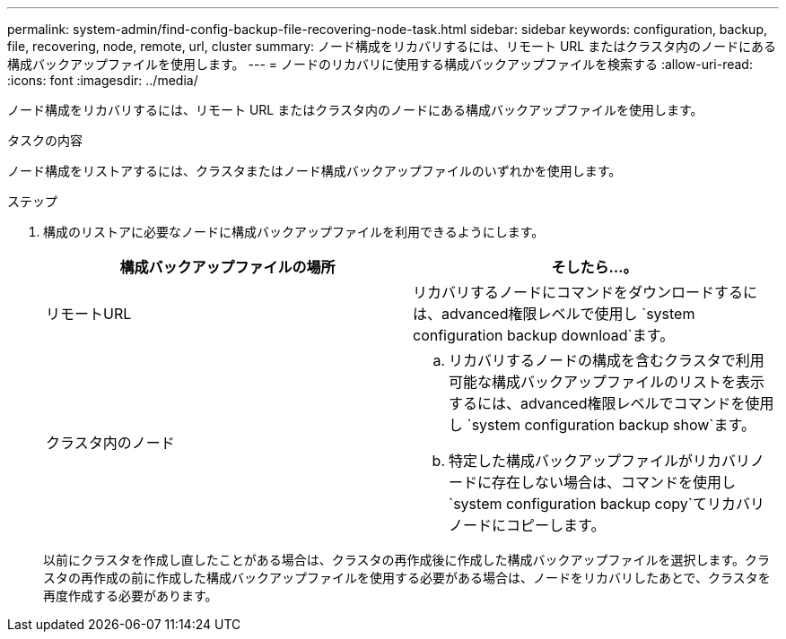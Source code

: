 ---
permalink: system-admin/find-config-backup-file-recovering-node-task.html 
sidebar: sidebar 
keywords: configuration, backup, file, recovering, node, remote, url, cluster 
summary: ノード構成をリカバリするには、リモート URL またはクラスタ内のノードにある構成バックアップファイルを使用します。 
---
= ノードのリカバリに使用する構成バックアップファイルを検索する
:allow-uri-read: 
:icons: font
:imagesdir: ../media/


[role="lead"]
ノード構成をリカバリするには、リモート URL またはクラスタ内のノードにある構成バックアップファイルを使用します。

.タスクの内容
ノード構成をリストアするには、クラスタまたはノード構成バックアップファイルのいずれかを使用します。

.ステップ
. 構成のリストアに必要なノードに構成バックアップファイルを利用できるようにします。
+
|===
| 構成バックアップファイルの場所 | そしたら...。 


 a| 
リモートURL
 a| 
リカバリするノードにコマンドをダウンロードするには、advanced権限レベルで使用し `system configuration backup download`ます。



 a| 
クラスタ内のノード
 a| 
.. リカバリするノードの構成を含むクラスタで利用可能な構成バックアップファイルのリストを表示するには、advanced権限レベルでコマンドを使用し `system configuration backup show`ます。
.. 特定した構成バックアップファイルがリカバリノードに存在しない場合は、コマンドを使用し `system configuration backup copy`てリカバリノードにコピーします。


|===
+
以前にクラスタを作成し直したことがある場合は、クラスタの再作成後に作成した構成バックアップファイルを選択します。クラスタの再作成の前に作成した構成バックアップファイルを使用する必要がある場合は、ノードをリカバリしたあとで、クラスタを再度作成する必要があります。


